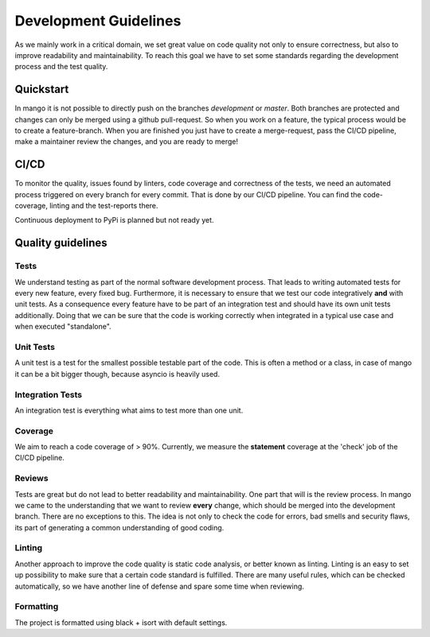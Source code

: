 ======================
Development Guidelines
======================

As we mainly work in a critical domain, we set great value on code quality not only to ensure correctness, but also to improve readability and maintainability. To reach this goal we have to set some standards regarding the development process and the test quality. 

Quickstart
##########

In mango it is not possible to directly push on the branches *development* or *master*. Both branches are protected and changes can only be merged using a github pull-request. So when you work on a feature, the typical process would be to create a feature-branch. When you are finished you just have to create a merge-request, pass the CI/CD pipeline, make a maintainer review the changes, and you are ready to merge! 

CI/CD
#####

To monitor the quality, issues found by linters, code coverage and correctness of the tests, we need an automated process triggered on every branch for every commit. That is done by our CI/CD pipeline. You can find the code-coverage, linting and the test-reports there.

Continuous deployment to PyPi is planned but not ready yet.

Quality guidelines
##################

Tests
*****

We understand testing as part of the normal software development process. That leads to writing automated tests for every new feature, every fixed bug. Furthermore, it is necessary to ensure that we test our code integratively **and** with unit tests. As a consequence every feature have to be part of an integration test and should have its own unit tests additionally. Doing that we can be sure that the code is working correctly when integrated in a typical use case and when executed "standalone".

Unit Tests
**********

A unit test is a test for the smallest possible testable part of the code. This is often a method or a class, in case of mango it can be a bit bigger though, because asyncio is heavily used.

Integration Tests
*****************

An integration test is everything what aims to test more than one unit. 

Coverage
*****************

We aim to reach a code coverage of > 90%. Currently, we measure the **statement** coverage at the 'check' job of the CI/CD pipeline.

Reviews
*****************

Tests are great but do not lead to better readability and maintainability. One part that will is the review process. In mango we came to the understanding that we want to review **every** change, which should be merged into the development branch. There are no exceptions to this. The idea is not only to check the code for errors, bad smells and security flaws, its part of generating a common understanding of good coding. 

Linting
*****************

Another approach to improve the code quality is static code analysis, or better known as linting. Linting is an easy to set up possibility to make sure that a certain code standard is fulfilled. There are many useful rules, which can be checked automatically, so we have another line of defense and spare some time when reviewing. 


Formatting
*****************

The project is formatted using black + isort with default settings.